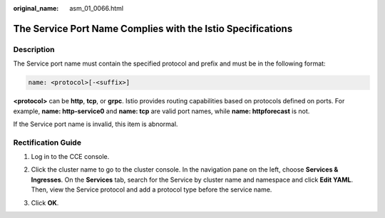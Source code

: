 :original_name: asm_01_0066.html

.. _asm_01_0066:

The Service Port Name Complies with the Istio Specifications
============================================================

Description
-----------

The Service port name must contain the specified protocol and prefix and must be in the following format:

.. code-block::

   name: <protocol>[-<suffix>]

**<protocol>** can be **http**, **tcp**, or **grpc**. Istio provides routing capabilities based on protocols defined on ports. For example, **name: http-service0** and **name: tcp** are valid port names, while **name: httpforecast** is not.

If the Service port name is invalid, this item is abnormal.

Rectification Guide
-------------------

#. Log in to the CCE console.

#. Click the cluster name to go to the cluster console. In the navigation pane on the left, choose **Services & Ingresses**. On the **Services** tab, search for the Service by cluster name and namespace and click **Edit YAML**. Then, view the Service protocol and add a protocol type before the service name.

   |image1|

#. Click **OK**.

.. |image1| image:: /_static/images/en-us_image_0000001254992703.png
